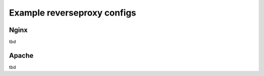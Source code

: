 Example reverseproxy configs
==================================================

Nginx
-------------------------------

tbd

Apache
-------------------------------

tbd